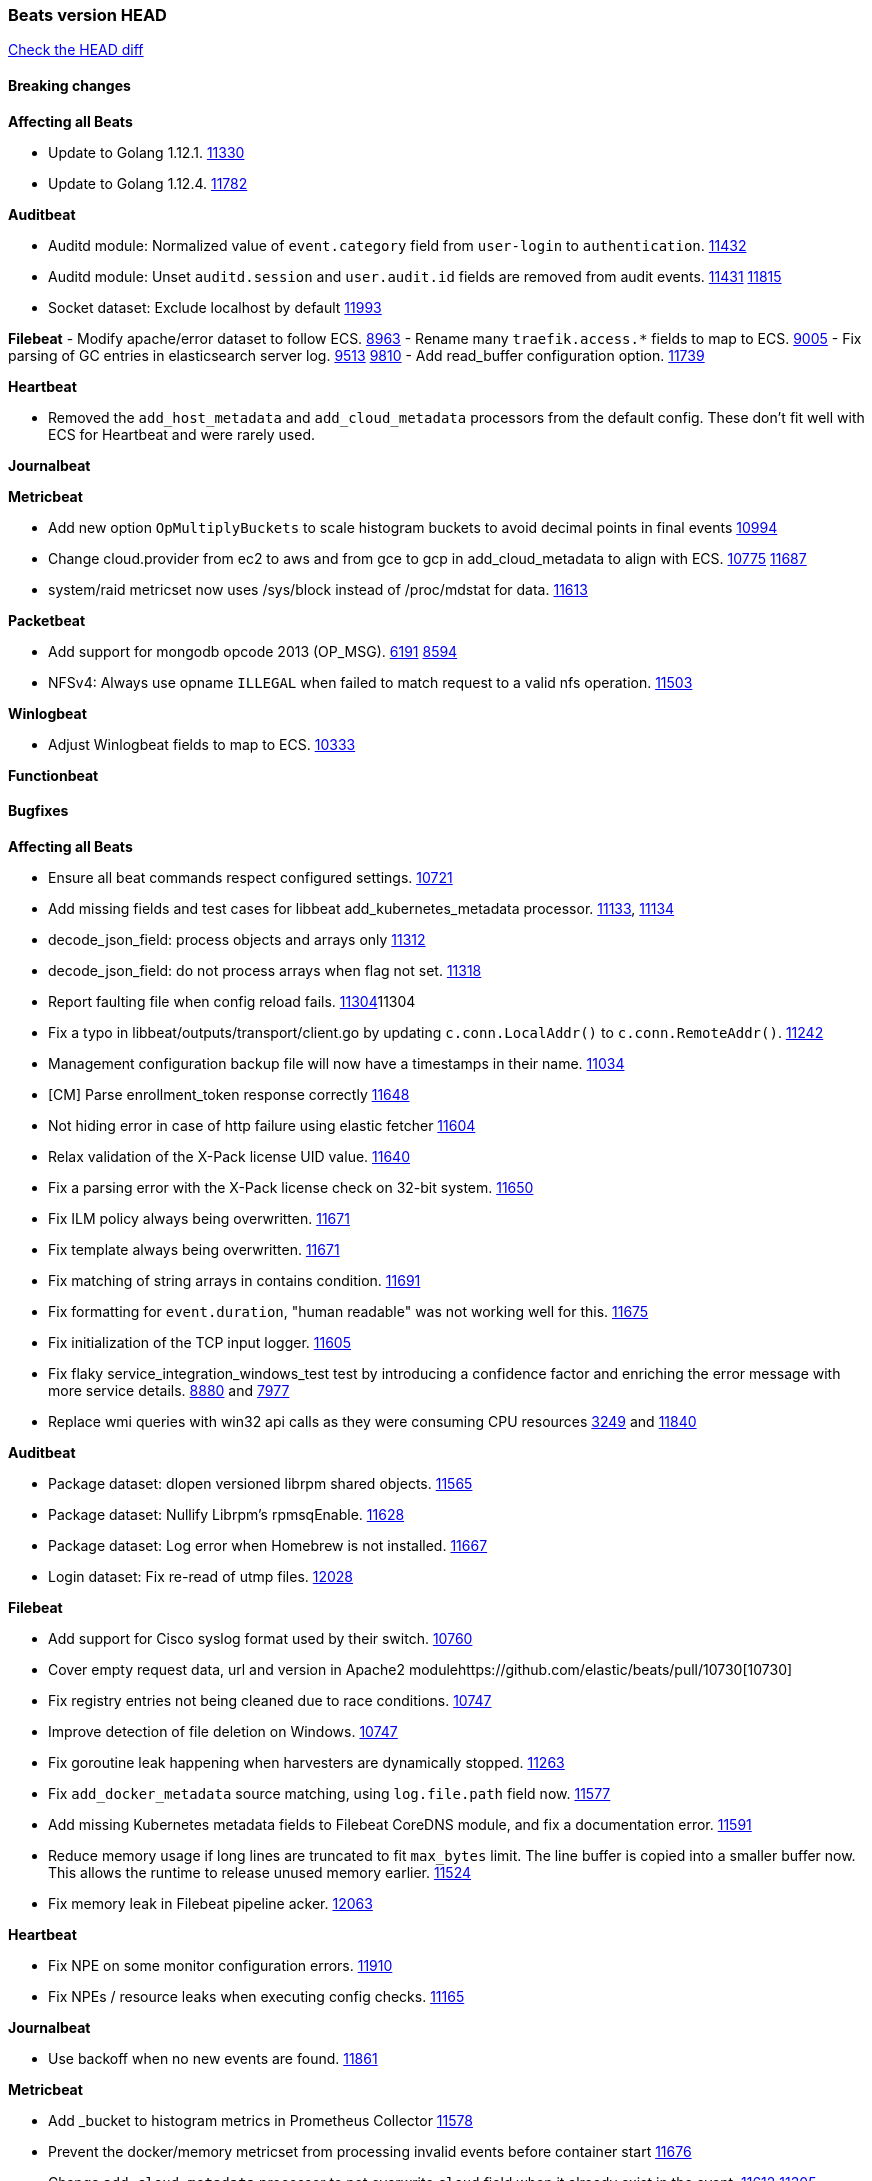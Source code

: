 // Use these for links to issue and pulls. Note issues and pulls redirect one to
// each other on Github, so don't worry too much on using the right prefix.
:issue: https://github.com/elastic/beats/issues/
:pull: https://github.com/elastic/beats/pull/

=== Beats version HEAD
https://github.com/elastic/beats/compare/v7.0.0-alpha2...master[Check the HEAD diff]

==== Breaking changes

*Affecting all Beats*

- Update to Golang 1.12.1. {pull}11330[11330]
- Update to Golang 1.12.4. {pull}11782[11782]

*Auditbeat*

- Auditd module: Normalized value of `event.category` field from `user-login` to `authentication`. {pull}11432[11432]
- Auditd module: Unset `auditd.session` and `user.audit.id` fields are removed from audit events. {issue}11431[11431] {pull}11815[11815]
- Socket dataset: Exclude localhost by default {pull}11993[11993]

*Filebeat*
- Modify apache/error dataset to follow ECS. {pull}8963[8963]
- Rename many `traefik.access.*` fields to map to ECS. {pull}9005[9005]
- Fix parsing of GC entries in elasticsearch server log. {issue}9513[9513] {pull}9810[9810]
- Add read_buffer configuration option. {pull}11739[11739]

*Heartbeat*

- Removed the `add_host_metadata` and `add_cloud_metadata` processors from the default config. These don't fit well with ECS for Heartbeat and were rarely used.

*Journalbeat*

*Metricbeat*

- Add new option `OpMultiplyBuckets` to scale histogram buckets to avoid decimal points in final events {pull}10994[10994]
- Change cloud.provider from ec2 to aws and from gce to gcp in add_cloud_metadata to align with ECS. {issue}10775[10775] {pull}11687[11687]
- system/raid metricset now uses /sys/block instead of /proc/mdstat for data. {pull}11613[11613]

*Packetbeat*

- Add support for mongodb opcode 2013 (OP_MSG). {issue}6191[6191] {pull}8594[8594]
- NFSv4: Always use opname `ILLEGAL` when failed to match request to a valid nfs operation. {pull}11503[11503]

*Winlogbeat*

- Adjust Winlogbeat fields to map to ECS. {pull}10333[10333]

*Functionbeat*

==== Bugfixes

*Affecting all Beats*

- Ensure all beat commands respect configured settings. {pull}10721[10721]
- Add missing fields and test cases for libbeat add_kubernetes_metadata processor. {issue}11133[11133], {pull}11134[11134]
- decode_json_field: process objects and arrays only {pull}11312[11312]
- decode_json_field: do not process arrays when flag not set. {pull}11318[11318]
- Report faulting file when config reload fails. {pull}[11304]11304
- Fix a typo in libbeat/outputs/transport/client.go by updating `c.conn.LocalAddr()` to `c.conn.RemoteAddr()`. {pull}11242[11242]
- Management configuration backup file will now have a timestamps in their name. {pull}11034[11034]
- [CM] Parse enrollment_token response correctly {pull}11648[11648]
- Not hiding error in case of http failure using elastic fetcher {pull}11604[11604]
- Relax validation of the X-Pack license UID value. {issue}11640[11640]
- Fix a parsing error with the X-Pack license check on 32-bit system. {issue}11650[11650]
- Fix ILM policy always being overwritten. {pull}11671[11671]
- Fix template always being overwritten. {pull}11671[11671]
- Fix matching of string arrays in contains condition. {pull}11691[11691]
- Fix formatting for `event.duration`, "human readable" was not working well for this. {pull}11675[11675]
- Fix initialization of the TCP input logger. {pull}11605[11605]
- Fix flaky service_integration_windows_test test by introducing a confidence factor and enriching the error message with more service details. {issue}8880[8880] and {issue}7977[7977]
- Replace wmi queries with win32 api calls as they were consuming CPU resources {issue}3249[3249] and {issue}11840[11840]

*Auditbeat*

- Package dataset: dlopen versioned librpm shared objects. {pull}11565[11565]
- Package dataset: Nullify Librpm's rpmsqEnable. {pull}11628[11628]
- Package dataset: Log error when Homebrew is not installed. {pull}11667[11667]
- Login dataset: Fix re-read of utmp files. {pull}12028[12028]

*Filebeat*

- Add support for Cisco syslog format used by their switch. {pull}10760[10760]
- Cover empty request data, url and version in Apache2 module{pull}10730[10730]
- Fix registry entries not being cleaned due to race conditions. {pull}10747[10747]
- Improve detection of file deletion on Windows. {pull}10747[10747]
- Fix goroutine leak happening when harvesters are dynamically stopped. {pull}11263[11263]
- Fix `add_docker_metadata` source matching, using `log.file.path` field now. {pull}11577[11577]
- Add missing Kubernetes metadata fields to Filebeat CoreDNS module, and fix a documentation error. {pull}11591[11591]
- Reduce memory usage if long lines are truncated to fit `max_bytes` limit. The line buffer is copied into a smaller buffer now. This allows the runtime to release unused memory earlier. {pull}11524[11524]
- Fix memory leak in Filebeat pipeline acker. {pull}12063[12063]

*Heartbeat*

- Fix NPE on some monitor configuration errors. {pull}11910[11910]
- Fix NPEs / resource leaks when executing config checks. {pull}11165[11165]

*Journalbeat*

- Use backoff when no new events are found. {pull}11861[11861]

*Metricbeat*

- Add _bucket to histogram metrics in Prometheus Collector {pull}11578[11578]
- Prevent the docker/memory metricset from processing invalid events before container start {pull}11676[11676]
- Change `add_cloud_metadata` processor to not overwrite `cloud` field when it already exist in the event. {pull}11612[11612] {issue}11305[11305]
- Change diskio metrics retrieval method (only for Windows) from wmi query to DeviceIOControl function using the IOCTL_DISK_PERFORMANCE control code {pull}11635[11635]
- Call GetMetricData api per region instead of per instance. {issue}11820[11820] {pull}11882[11882]
- Update documentation with cloudwatch:ListMetrics permission. {pull}11987[11987]
- Avoid generating hints-based configuration with empty hosts when no exposed port is suitable for the hosts hint. {issue}8264[8264] {pull}12086[12086]
- Fixed a socket leak in the postgresql module under Windows when SSL is disabled on the server. {pull}11393[11393]

*Packetbeat*

- Prevent duplicate packet loss error messages in HTTP events. {pull}10709[10709]
- Avoid reporting unknown MongoDB opcodes more than once. {pull}10878[10878]

*Winlogbeat*

*Functionbeat*

- Fix function name reference for Kinesis streams in CloudFormation templates {pull}11646[11646]

==== Added

*Affecting all Beats*

- Add an option to append to existing logs rather than always rotate on start. {pull}11953[11953]
- Add `network` condition to processors for matching IP addresses against CIDRs. {pull}10743[10743]
- Add if/then/else support to processors. {pull}10744[10744]
- Add `community_id` processor for computing network flow hashes. {pull}10745[10745]
- Add output test to kafka output {pull}10834[10834]
- Gracefully shut down on SIGHUP {pull}10704[10704]
- New processor: `copy_fields`. {pull}11303[11303]
- Add `error.message` to events when `fail_on_error` is set in `rename` and `copy_fields` processors. {pull}11303[11303]
- New processor: `truncate_fields`. {pull}11297[11297]
- Allow a beat to ship monitoring data directly to an Elasticsearch monitoring clsuter. {pull}9260[9260]
- Updated go-seccomp-bpf library to v1.1.0 which updates syscall lists for Linux v5.0. {pull}NNNN[NNNN]
- Add `add_observer_metadata` processor. {pull}11394[11394]
- Add `decode_csv_fields` processor. {pull}11753[11753]
- Add `convert` processor for converting data types of fields. {issue}8124[8124] {pull}11686[11686]
- New `extract_array` processor. {pull}11761[11761]

*Auditbeat*

- Auditd module: Add `event.outcome` and `event.type` for ECS. {pull}11432[11432]
- Package: Enable suse. {pull}11634[11634]
- Add support to the system package dataset for the SUSE OS family. {pull}11634[11634]

*Filebeat*

- Add more info to message logged when a duplicated symlink file is found {pull}10845[10845]
- Add option to configure docker input with paths {pull}10687[10687]
- Add Netflow module to enrich flow events with geoip data. {pull}10877[10877]
- Set `event.category: network_traffic` for Suricata. {pull}10882[10882]
- Add configuration knob for auto-discover hints to control whether log harvesting is enabled for the pod/container. {issue}10811[10811] {pull}10911[10911]
- Change Suricata module pipeline to handle `destination.domain` being set if a reverse DNS processor is used. {issue}10510[10510]
- Add the `network.community_id` flow identifier to field to the IPTables, Suricata, and Zeek modules. {pull}11005[11005]
- New Filebeat coredns module to ingest coredns logs. It supports both native coredns deployment and coredns deployment in kubernetes. {pull}11200[11200]
- New module for Cisco ASA logs. {issue}9200[9200] {pull}11171[11171]
- Added support for Cisco ASA fields to the netflow input. {pull}11201[11201]
- Configurable line terminator. {pull}11015[11015]
- Add Filebeat envoyproxy module. {pull}11700[11700]
- Add apache2(httpd) log path (`/var/log/httpd`) to make apache2 module work out of the box on Redhat-family OSes. {issue}11887[11887] {pull}11888[11888]
- Add support to new MongoDB additional diagnostic information {pull}11952[11952]

*Heartbeat*

- Enable `add_observer_metadata` processor in default config. {pull}11394[11394]

*Journalbeat*

*Metricbeat*

- Add AWS SQS metricset. {pull}10684[10684] {issue}10053[10053]
- Add AWS s3_request metricset. {pull}10949[10949] {issue}10055[10055]
- Add s3_daily_storage metricset. {pull}10940[10940] {issue}10055[10055]
- Add `coredns` metricbeat module. {pull}10585[10585]
- Add SSL support for Metricbeat HTTP server. {pull}11482[11482] {issue}11457[11457]
- The `elasticsearch.index` metricset (with `xpack.enabled: true`) now collects `refresh.external_total_time_in_millis` fields from Elasticsearch. {pull}11616[11616]
- Allow module configurations to have variants {pull}9118[9118]
- Add `timeseries.instance` field calculation. {pull}10293[10293]
- Added new disk states and raid level to the system/raid metricset. {pull}11613[11613]
- Added `path_name` and `start_name` to service metricset on windows module {issue}8364[8364] {pull}11877[11877]
- Add check on object name in the counter path if the instance name is missing {issue}6528[6528] {pull}11878[11878]
- Add AWS cloudwatch metricset. {pull}11798[11798] {issue}11734[11734]
- Add `regions` in aws module config to specify target regions for querying cloudwatch metrics. {issue}11932[11932] {pull}11956[11956]

*Packetbeat*

*Functionbeat*

- New options to configure roles and VPC. {pull}11779[11779]

*Winlogbeat*

- Add support for reading from .evtx files. {issue}4450[4450]

==== Deprecated

*Affecting all Beats*

*Filebeat*

*Heartbeat*

*Journalbeat*

*Metricbeat*

*Packetbeat*

*Winlogbeat*

- Close handle on signalEvent. {pull}9838[9838]

*Functionbeat*

==== Known Issue

*Journalbeat*
